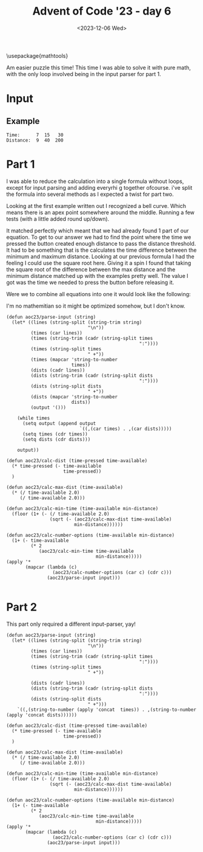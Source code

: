 #+title: Advent of Code '23 - day 6
#+date: <2023-12-06 Wed>
\usepackage{mathtools}
\DeclarePairedDelimiter{\floor}{\lfloor}{\rfloor}


#+begin_preview
Am easier puzzle this time!  This time I was able to solve it with pure math, with the only loop involved being in the input parser for part 1.  
#+end_preview

* Input
** Example
#+name: example
#+begin_example
Time:      7  15   30
Distance:  9  40  200
#+end_example

** Input                                                           :noexport:
#+name: input
#+begin_example
Time:        41     66     72     66
Distance:   244   1047   1228   1040
#+end_example

* Part 1
I was able to reduce the calculation into a single formula without loops, except for input parsing and adding everyrhi g together ofcourse.  i've split the formula into several methods as I expected a twist for part two.

Looking at the first example written out I recognized a bell curve.  Which means there is an apex point somewhere around the middle.  Running a few tests (with a little added round up/down).

\begin{equation}
distmax(tmax) = (\frac{t}{2})^2
\end{equation}

It matched perfectly which meant that we had already found 1 part of our equation.  To get to our answer we had to find the point where the time we pressed the button created enough distance to pass the distance threshold.  It had to be something that is the calculates the time difference between the minimum and maximum distance.  Looking at our previous formula I had the feeling I could use the square root here.  Giving it a spin I found that taking the square root of the difference between the max distance and the minimum distance matched up with the examples pretty well.  
 The value I got was the time we needed to press the button before releasing it.  

\begin{equation}
timemin(time, distmin) = \lfloor (\frac{time}{2}- \sqrt{distmax - distmin} )+1 \rfloor
\end{equation}

\begin{equation}
options(timeavailable, timemin)=time-(timemin *2)+1
\end{equation}


Were we to combine all equations into one it would look like the following:
\begin{equation}
options(t,d)=t-(\lfloor (\frac{t}{2}- \sqrt{((\frac{t}{2})^2) - d} )+1 \rfloor) *2)+1
\end{equation}

I'm no mathemitian so it might be optimized somehow, but I don't know.

#+begin_src elisp :var input=input
(defun aoc23/parse-input (string)
  (let* ((lines (string-split (string-trim string)
                              "\n"))
         (times (car lines))
         (times (string-trim (cadr (string-split times
                                                 ":"))))
         (times (string-split times
                              " +"))
         (times (mapcar 'string-to-number
                        times))
         (dists (cadr lines))
         (dists (string-trim (cadr (string-split dists
                                                 ":"))))
         (dists (string-split dists
                              " +"))
         (dists (mapcar 'string-to-number
                        dists))
         (output '()))
    
    (while times
      (setq output (append output
                           `((,(car times) . ,(car dists)))))
      (setq times (cdr times))
      (setq dists (cdr dists)))

    output))

(defun aoc23/calc-dist (time-pressed time-available)
  (* time-pressed (- time-available
                     time-pressed))
  )

(defun aoc23/calc-max-dist (time-available)
  (* (/ time-available 2.0)
     (/ time-available 2.0)))

(defun aoc23/calc-min-time (time-available min-distance)
  (floor (1+ (- (/ time-available 2.0)
                (sqrt (- (aoc23/calc-max-dist time-available)
                         min-distance))))))

(defun aoc23/calc-number-options (time-available min-distance)
  (1+ (- time-available
         (* 2
            (aoc23/calc-min-time time-available
                                 min-distance)))))
(apply '*
       (mapcar (lambda (c)
                 (aoc23/calc-number-options (car c) (cdr c)))
               (aoc23/parse-input input)))

#+end_src

#+RESULTS:
: 74698

* Part 2
  This part only required a different input-parser, yay!
#+begin_src elisp :var input=input
(defun aoc23/parse-input (string)
  (let* ((lines (string-split (string-trim string)
                              "\n"))
         (times (car lines))
         (times (string-trim (cadr (string-split times
                                                 ":"))))
         (times (string-split times
                              " +"))
        
         (dists (cadr lines))
         (dists (string-trim (cadr (string-split dists
                                                 ":"))))
         (dists (string-split dists
                              " +")))
    `((,(string-to-number (apply 'concat  times)) . ,(string-to-number (apply 'concat dists))))))

(defun aoc23/calc-dist (time-pressed time-available)
  (* time-pressed (- time-available
                     time-pressed))
  )

(defun aoc23/calc-max-dist (time-available)
  (* (/ time-available 2.0)
     (/ time-available 2.0)))

(defun aoc23/calc-min-time (time-available min-distance)
  (floor (1+ (- (/ time-available 2.0)
                (sqrt (- (aoc23/calc-max-dist time-available)
                         min-distance))))))

(defun aoc23/calc-number-options (time-available min-distance)
  (1+ (- time-available
         (* 2
            (aoc23/calc-min-time time-available
                                 min-distance)))))
(apply '*
       (mapcar (lambda (c)
                 (aoc23/calc-number-options (car c) (cdr c)))
               (aoc23/parse-input input)))

#+end_src

#+RESULTS:
: 27563421
